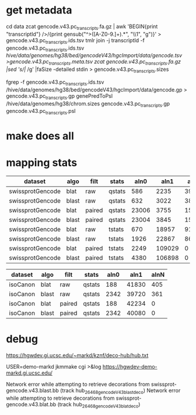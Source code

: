 
* get metadata
cd data
zcat gencode.v43.pc_transcripts.fa.gz | awk 'BEGIN{print "transcriptId"} />/{print gensub("^>([A-Z0-9.]+).*", "\\1", "g")}' > gencode.v43.pc_transcripts.ids.tsv
tmlr join -j transcriptId -f gencode.v43.pc_transcripts.ids.tsv /hive/data/genomes/hg38/bed/gencodeV43/hgcImport/data/gencode.tsv >gencode.v43.pc_transcripts.meta.tsv
zcat gencode.v43.pc_transcripts.fa.gz |sed 's/|/ /g' |faSize -detailed stdin > gencode.v43.pc_transcripts.sizes

fgrep -f gencode.v43.pc_transcripts.ids.tsv /hive/data/genomes/hg38/bed/gencodeV43/hgcImport/data/gencode.gp > gencode.v43.pc_transcripts.gp
genePredToPsl /hive/data/genomes/hg38/chrom.sizes gencode.v43.pc_transcripts.gp gencode.v43.pc_transcripts.psl

* make does all

* mapping stats

| dataset          | algo  | filt   | stats  |  aln0 |   aln1 |  alnN |
|------------------+-------+--------+--------+-------+--------+-------|
| swissprotGencode | blat  | raw    | qstats |   586 |   2235 | 39602 |
| swissprotGencode | blast | raw    | qstats |   632 |   3022 | 38769 |
| swissprotGencode | blat  | paired | qstats | 23006 |   3755 | 15662 |
| swissprotGencode | blast | paired | qstats | 23004 |   3845 | 15574 |
| swissprotGencode | blat  | raw    | tstats |   670 |  18957 | 91652 |
| swissprotGencode | blast | raw    | tstats |  1926 |  22867 | 86486 |
| swissprotGencode | blat  | paired | tstats |  2249 | 109029 |     0 |
| swissprotGencode | blast | paired | tstats |  4380 | 106898 |     0 |


| dataset  | algo  | filt   | stats  | aln0 |  aln1 | alnN |
|----------+-------+--------+--------+------+-------+------|
| isoCanon | blat  | raw    | qstats |  188 | 41830 |  405 |
| isoCanon | blast | raw    | qstats | 2342 | 39720 |  361 |
| isoCanon | blat  | paired | qstats |  188 | 42234 |    0 |
| isoCanon | blast | paired | qstats | 2342 | 40080 |    0 |


* debug
 https://hgwdev.gi.ucsc.edu/~markd/kznf/deco-hub/hub.txt


 USER=demo-markd jkmmake cgi >&log
 https://hgwdev-demo-markd.gi.ucsc.edu/

    Network error while attempting to retrieve decorations from swissprot-gencode.v43.blast.bb (track hub_26468_gencodeV43_blast_deco)
    Network error while attempting to retrieve decorations from swissprot-gencode.v43.blat.bb (track hub_26468_gencodeV43_blat_deco)
